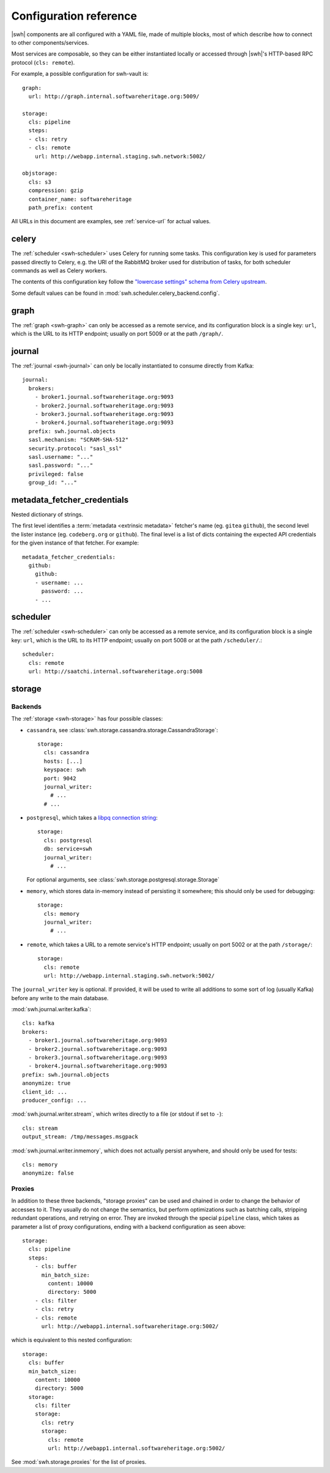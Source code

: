 .. _cli-config:

Configuration reference
=======================

.. highlight:: yaml

|swh| components are all configured with a YAML file, made of multiple blocks,
most of which describe how to connect to other components/services.

Most services are composable, so they can be either instantiated locally or
accessed through |swh|'s HTTP-based RPC protocol (``cls: remote``).

For example, a possible configuration for swh-vault is::

    graph:
      url: http://graph.internal.softwareheritage.org:5009/

    storage:
      cls: pipeline
      steps:
      - cls: retry
      - cls: remote
        url: http://webapp.internal.staging.swh.network:5002/

    objstorage:
      cls: s3
      compression: gzip
      container_name: softwareheritage
      path_prefix: content


All URLs in this document are examples, see :ref:`service-url` for actual values.


.. _cli-config-celery:

celery
------

The :ref:`scheduler <swh-scheduler>` uses Celery for running some tasks. This
configuration key is used for parameters passed directly to Celery, e.g. the URI
of the RabbitMQ broker used for distribution of tasks, for both scheduler
commands as well as Celery workers.

The contents of this configuration key follow the `"lowercase settings" schema from
Celery upstream
<https://docs.celeryq.dev/en/stable/userguide/configuration.html#new-lowercase-settings>`_.

Some default values can be found in :mod:`swh.scheduler.celery_backend.config`.


.. _cli-config-graph:

graph
-----

The :ref:`graph <swh-graph>` can only be accessed as a remote service, and
its configuration block is a single key: ``url``, which is the URL to its
HTTP endpoint; usually on port 5009 or at the path ``/graph/``.


.. _cli-config-journal:

journal
-------

The :ref:`journal <swh-journal>` can only be locally instantiated to consume
directly from Kafka::

    journal:
      brokers:
        - broker1.journal.softwareheritage.org:9093
        - broker2.journal.softwareheritage.org:9093
        - broker3.journal.softwareheritage.org:9093
        - broker4.journal.softwareheritage.org:9093
      prefix: swh.journal.objects
      sasl.mechanism: "SCRAM-SHA-512"
      security.protocol: "sasl_ssl"
      sasl.username: "..."
      sasl.password: "..."
      privileged: false
      group_id: "..."


.. _cli-config-metadata_fetcher_credentials:

metadata_fetcher_credentials
----------------------------

Nested dictionary of strings.

The first level identifies a :term:`metadata <extrinsic metadata>` fetcher's name
(eg. ``gitea`` ``github``), the second level the lister instance (eg. ``codeberg.org``
or ``github``). The final level is a list of dicts containing the expected API
credentials for the given instance of that fetcher. For example::

    metadata_fetcher_credentials:
      github:
        github:
        - username: ...
          password: ...
        - ...


.. _cli-config-scheduler:

scheduler
---------

The :ref:`scheduler <swh-scheduler>` can only be accessed as a remote service, and
its configuration block is a single key: ``url``, which is the URL to its
HTTP endpoint; usually on port 5008 or at the path ``/scheduler/``.::

    scheduler:
      cls: remote
      url: http://saatchi.internal.softwareheritage.org:5008

.. _cli-config-storage:

storage
-------

Backends
^^^^^^^^

The :ref:`storage <swh-storage>` has four possible classes:

* ``cassandra``, see :class:`swh.storage.cassandra.storage.CassandraStorage`::

    storage:
      cls: cassandra
      hosts: [...]
      keyspace: swh
      port: 9042
      journal_writer:
        # ...
      # ...

* ``postgresql``, which takes a `libpq connection string <https://www.postgresql.org/docs/current/libpq-connect.html#LIBPQ-CONNSTRING>`_::

    storage:
      cls: postgresql
      db: service=swh
      journal_writer:
        # ...

  For optional arguments, see :class:`swh.storage.postgresql.storage.Storage`

* ``memory``, which stores data in-memory instead of persisting it somewhere;
  this should only be used for debugging::

    storage:
      cls: memory
      journal_writer:
        # ...

* ``remote``, which takes a URL to a remote service's HTTP endpoint;
  usually on port 5002 or at the path ``/storage/``::

    storage:
      cls: remote
      url: http://webapp.internal.staging.swh.network:5002/


The ``journal_writer`` key is optional. If provided, it will be used to write all
additions to some sort of log (usually Kafka) before any write to the main database.

:mod:`swh.journal.writer.kafka`::

    cls: kafka
    brokers:
      - broker1.journal.softwareheritage.org:9093
      - broker2.journal.softwareheritage.org:9093
      - broker3.journal.softwareheritage.org:9093
      - broker4.journal.softwareheritage.org:9093
    prefix: swh.journal.objects
    anonymize: true
    client_id: ...
    producer_config: ...

:mod:`swh.journal.writer.stream`, which writes directly to a file
(or stdout if set to ``-``)::

    cls: stream
    output_stream: /tmp/messages.msgpack

:mod:`swh.journal.writer.inmemory`, which does not actually persist anywhere,
and should only be used for tests::

    cls: memory
    anonymize: false


Proxies
^^^^^^^

In addition to these three backends, "storage proxies" can be used and chained in order
to change the behavior of accesses to it. They usually do not change the semantics,
but perform optimizations such as batching calls, stripping redundant operations,
and retrying on error.
They are invoked through the special ``pipeline`` class, which takes as parameter
a list of proxy configurations, ending with a backend configuration as seen above::

    storage:
      cls: pipeline
      steps:
        - cls: buffer
          min_batch_size:
            content: 10000
            directory: 5000
        - cls: filter
        - cls: retry
        - cls: remote
          url: http://webapp1.internal.softwareheritage.org:5002/

which is equivalent to this nested configuration::

    storage:
      cls: buffer
      min_batch_size:
        content: 10000
        directory: 5000
      storage:
        cls: filter
        storage:
          cls: retry
          storage:
            cls: remote
            url: http://webapp1.internal.softwareheritage.org:5002/

See :mod:`swh.storage.proxies` for the list of proxies.
